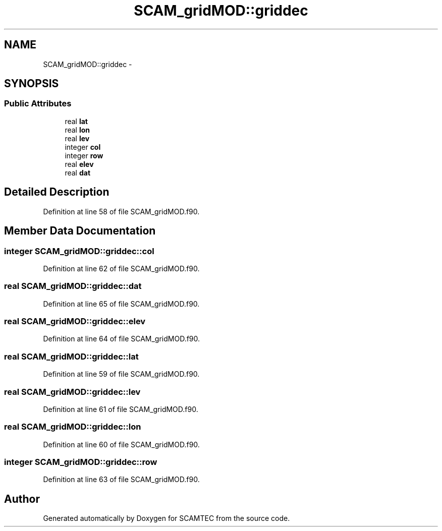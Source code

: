 .TH "SCAM_gridMOD::griddec" 3 "Wed May 9 2012" "Version v0.1" "SCAMTEC" \" -*- nroff -*-
.ad l
.nh
.SH NAME
SCAM_gridMOD::griddec \- 
.SH SYNOPSIS
.br
.PP
.SS "Public Attributes"

.in +1c
.ti -1c
.RI "real \fBlat\fP"
.br
.ti -1c
.RI "real \fBlon\fP"
.br
.ti -1c
.RI "real \fBlev\fP"
.br
.ti -1c
.RI "integer \fBcol\fP"
.br
.ti -1c
.RI "integer \fBrow\fP"
.br
.ti -1c
.RI "real \fBelev\fP"
.br
.ti -1c
.RI "real \fBdat\fP"
.br
.in -1c
.SH "Detailed Description"
.PP 
Definition at line 58 of file SCAM_gridMOD.f90.
.SH "Member Data Documentation"
.PP 
.SS "integer \fBSCAM_gridMOD::griddec::col\fP"
.PP
Definition at line 62 of file SCAM_gridMOD.f90.
.SS "real \fBSCAM_gridMOD::griddec::dat\fP"
.PP
Definition at line 65 of file SCAM_gridMOD.f90.
.SS "real \fBSCAM_gridMOD::griddec::elev\fP"
.PP
Definition at line 64 of file SCAM_gridMOD.f90.
.SS "real \fBSCAM_gridMOD::griddec::lat\fP"
.PP
Definition at line 59 of file SCAM_gridMOD.f90.
.SS "real \fBSCAM_gridMOD::griddec::lev\fP"
.PP
Definition at line 61 of file SCAM_gridMOD.f90.
.SS "real \fBSCAM_gridMOD::griddec::lon\fP"
.PP
Definition at line 60 of file SCAM_gridMOD.f90.
.SS "integer \fBSCAM_gridMOD::griddec::row\fP"
.PP
Definition at line 63 of file SCAM_gridMOD.f90.

.SH "Author"
.PP 
Generated automatically by Doxygen for SCAMTEC from the source code.
